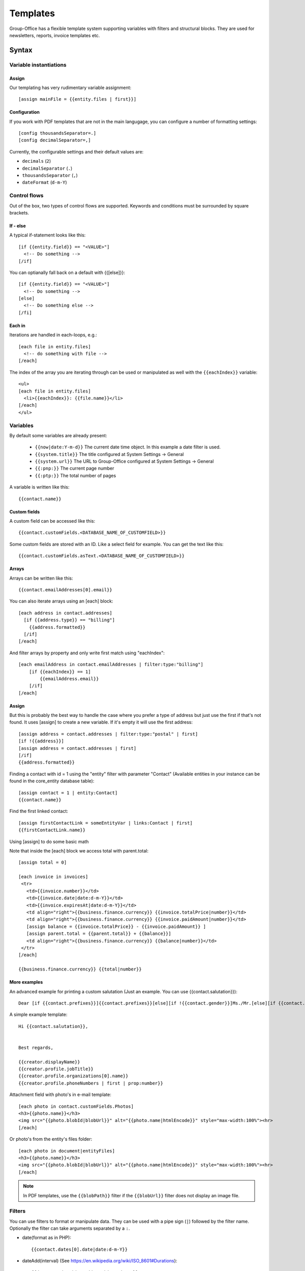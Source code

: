 .. _templates:

Templates
=========

Group-Office has a flexible template system supporting variables with filters and structural blocks.
They are used for newsletters, reports, invoice templates etc.

.. _template_syntax:

Syntax
------

Variable instantiations
```````````````````````

Assign
~~~~~~

Our templating has very rudimentary variable assignment::

  [assign mainFile = {{entity.files | first}}]



Configuration
~~~~~~~~~~~~~

If you work with PDF templates that are not in the main langugage, you can configure a number of formatting settings::

  [config thousandsSeparator=.]
  [config decimalSeparator=,]

Currently, the configurable settings and their default values are:

- ``decimals`` (``2``)
- ``decimalSeparator`` (``.``)
- ``thousandsSeparator`` (``,``)
- ``dateFormat`` (``d-m-Y``)

Control flows
`````````````

Out of the box, two types of control flows are supported. Keywords and conditions must be surrounded by square brackets.

If - else
~~~~~~~~~

A typical if-statement looks like this::

  [if {{entity.field}} == "<VALUE>"]
    <!-- Do something -->
  [/if]

You can optianally fall back on a default with {{[else]}}::

  [if {{entity.field}} == "<VALUE>"]
    <!-- Do something -->
  [else]
    <!-- Do something else -->
  [/fi]

Each in
~~~~~~~

Iterations are handled in each-loops, e.g.::

  [each file in entity.files]
    <!-- do something with file -->
  [/each]

The index of the array you are iterating through can be used or manipulated as well with the ``{{eachIndex}}`` variable::

  <ul>
  [each file in entity.files]
    <li>{{eachIndex}}: {{file.name}}</li>
  [/each]
  </ul>

Variables
`````````
By default some variables are already present:

 - ``{{now|date:Y-m-d}}`` The current date time object. In this example a date filter is used.
 - ``{{system.title}}`` The title configured at System Settings -> General
 - ``{{system.url}}`` The URL to Group-Office configured at System Settings -> General
 - ``{{:pnp:}}`` The current page number
 - ``{{:ptp:}}`` The total number of pages


A variable is written like this::

    {{contact.name}}


Custom fields
~~~~~~~~~~~~~
A custom field can be accessed like this::

   {{contact.customFields.<DATABASE_NAME_OF_CUSTOMFIELD>}}

Some custom fields are stored with an ID. Like a select field for example. You can get the text like this::

   {{contact.customFields.asText.<DATABASE_NAME_OF_CUSTOMFIELD>}}




Arrays
~~~~~~
Arrays can be written like this::

  {{contact.emailAddresses[0].email}}

You can also iterate arrays using an [each] block::

   [each address in contact.addresses]
     [if {{address.type}} == "billing"]
       {{address.formatted}}
     [/if]
   [/each]

And filter arrays by property and only write first match using "eachIndex"::

    [each emailAddress in contact.emailAddresses | filter:type:"billing"]
        [if {{eachIndex}} == 1]
            {{emailAddress.email}}
        [/if]
    [/each]

Assign
~~~~~~
But this is probably the best way to handle the case where you prefer a type of address but just use the first if that's
not found. It uses [assign] to create a new variable. If it's empty it will use the first address::

  [assign address = contact.addresses | filter:type:"postal" | first]
  [if !{{address}}]
  [assign address = contact.addresses | first]
  [/if]
  {{address.formatted}}

Finding a contact with id = 1 using the "entity" filter with parameter "Contact" (Available entities in your instance can be found in the core_entity database table)::

    [assign contact = 1 | entity:Contact]
    {{contact.name}}

Find the first linked contact::

    [assign firstContactLink = someEntityVar | links:Contact | first]
    {{firstContactLink.name}}


Using [assign] to do some basic math

Note that inside the [each] block we access total with parent.total::

    [assign total = 0]

    [each invoice in invoices]
     <tr>
       <td>{{invoice.number}}</td>
       <td>{{invoice.date|date:d-m-Y}}</td>
       <td>{{invoice.expiresAt|date:d-m-Y}}</td>
       <td align="right">{{business.finance.currency}} {{invoice.totalPrice|number}}</td>
       <td align="right">{{business.finance.currency}} {{invoice.paidAmount|number}}</td>
       [assign balance = {{invoice.totalPrice}} - {{invoice.paidAmount}} ]
       [assign parent.total = {{parent.total}} + {{balance}}]
       <td align="right">{{business.finance.currency}} {{balance|number}}</td>
     </tr>
    [/each]

    {{business.finance.currency}} {{total|number}}


More examples
~~~~~~~~~~~~~
An advanced example for printing a custom salutation (Just an example. You can use {{contact.salutation}})::

   Dear [if {{contact.prefixes}}]{{contact.prefixes}}[else][if !{{contact.gender}}]Ms./Mr.[else][if {{contact.gender}}=="M"]Mr.[else]Ms.[/if][/if][/if] {{contact.lastName}}


A simple example template::

   Hi {{contact.salutation}},


   Best regards,

   {{creator.displayName}}
   {{creator.profile.jobTitle}}
   {{creator.profile.organizations[0].name}}
   {{creator.profile.phoneNumbers | first | prop:number}}


Attachment field with photo's in e-mail template::

    [each photo in contact.customFields.Photos]
    <h3>{{photo.name}}</h3>
    <img src="{{photo.blobId|blobUrl}}" alt="{{photo.name|htmlEncode}}" style="max-width:100%"><hr>
    [/each]

Or photo's from the entity's files folder::

    [each photo in document|entityFiles]
    <h3>{{photo.name}}</h3>
    <img src="{{photo.blobId|blobUrl}}" alt="{{photo.name|htmlEncode}}" style="max-width:100%"><hr>
    [/each]

.. note::
  In PDF templates, use the ``{{blobPath}}`` filter if the ``{{blobUrl}}`` filter does not display an image file.

Filters
```````

You can use filters to format or manipulate data. They can be used with a pipe sign (``|``) followed by the filter name. Optionally the filter can take arguments separated by a ``:``.

- date(format as in PHP)::

  {{contact.dates[0].date|date:d-m-Y}}


- dateAdd(interval) (See https://en.wikipedia.org/wiki/ISO_8601#Durations)::

  {{document.date|dateAdd:P1M|date:d-m-Y}}


- number(decimals,decimal separator,thousands separator::

   {{contact.customFields.number|number:2:,:.}}

- multiply(multiplier): Multiply a number::

   {{contact.customFields.number|multiply:2}}

- add(number): Add to a number::

   {{contact.customFields.number|add:2}}

- entity(type, id): Fetch an entity by ID::

        [assign contact = 1 | entity:Contact]

- links(entityName, properties (comma separated): gets the linked entities::

    [assign firstContactLink = someEntityVar | links:Contact | first]

- prop(property) get a property from an object or array by name::

      [assign formattedAddress = contact.addresses | sort:type:"postal" | first | prop:formatted]

- substr(start, length) Get a substring. For example to obscure a customer IBAN: {{customer.IBAN|substr:0:6}}xxxxxxxx{{customer.IBAN|substr:-3}}

- nl2br: Change line breaks to HTML <br> tags

- empty: returns true if empty or false if not

- dump: For debugging only. Dumps the variable type and value.

Arrays
~~~~~~

- filter(property, value): Filters the array by property values::

    {{contact.addresses | filter:type:"postal" | first}}

- sort(property, value?) or rsort::

    [assign formattedAddress = contact.addresses | sort:type:"postal" | first | prop:formatted]
    {{formattedAddress}}

- count
- first: Grab the first item of the array
- prop(property): change the array to a sub property of all items.
- implode(glue = ', '): Implode an array of strings::

    {{contact.emailAddresses | prop:email | implode}}

- newRow: useful when rendering tables. Check whether a new row should be started using a default modulo of 2.



